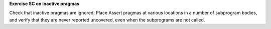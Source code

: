 **Exercise SC on inactive pragmas**

Check that inactive pragmas are ignored; Place Assert pragmas at various
locations in a number of subprogram bodies, and verify that they are never
reported uncovered, even when the subprograms are not called.

